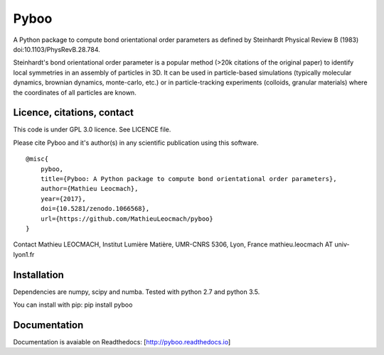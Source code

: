 Pyboo
=====

A Python package to compute bond orientational order parameters as
defined by Steinhardt Physical Review B (1983)
doi:10.1103/PhysRevB.28.784.

Steinhardt's bond orientational order parameter is a popular method
(>20k citations of the original paper) to identify local symmetries in
an assembly of particles in 3D. It can be used in particle-based
simulations (typically molecular dynamics, brownian dynamics,
monte-carlo, etc.) or in particle-tracking experiments (colloids,
granular materials) where the coordinates of all particles are known.

Licence, citations, contact
---------------------------

This code is under GPL 3.0 licence. See LICENCE file.

Please cite Pyboo and it's author(s) in any scientific publication using
this software.

::

    @misc{
        pyboo, 
        title={Pyboo: A Python package to compute bond orientational order parameters},
        author={Mathieu Leocmach}, 
        year={2017},
        doi={10.5281/zenodo.1066568},
        url={https://github.com/MathieuLeocmach/pyboo}
    }

Contact Mathieu LEOCMACH, Institut Lumière Matière, UMR-CNRS 5306, Lyon,
France mathieu.leocmach AT univ-lyon1.fr

Installation
------------

Dependencies are numpy, scipy and numba. Tested with python 2.7 and
python 3.5.

You can install with pip: pip install pyboo

Documentation
-------------

Documentation is avaiable on Readthedocs: [http://pyboo.readthedocs.io]
